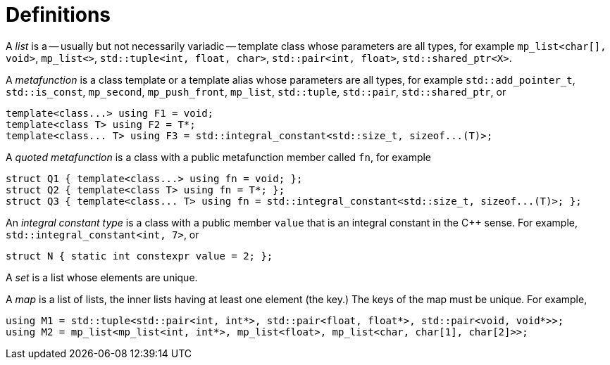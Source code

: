 ////
Copyright 2017 Peter Dimov

Distributed under the Boost Software License, Version 1.0.

See accompanying file LICENSE_1_0.txt or copy at
http://www.boost.org/LICENSE_1_0.txt
////

[#definitions]
# Definitions

A _list_ is a -- usually but not necessarily variadic -- template class whose parameters are all types,
for example `mp_list<char[], void>`, `mp_list<>`, `std::tuple<int, float, char>`, `std::pair<int, float>`, `std::shared_ptr<X>`.

A _metafunction_ is a class template or a template alias whose parameters are all types, for example `std::add_pointer_t`,
`std::is_const`, `mp_second`, `mp_push_front`, `mp_list`, `std::tuple`, `std::pair`, `std::shared_ptr`, or

  template<class...> using F1 = void;
  template<class T> using F2 = T*;
  template<class... T> using F3 = std::integral_constant<std::size_t, sizeof...(T)>;

A _quoted metafunction_ is a class with a public metafunction member called `fn`, for example

  struct Q1 { template<class...> using fn = void; };
  struct Q2 { template<class T> using fn = T*; };
  struct Q3 { template<class... T> using fn = std::integral_constant<std::size_t, sizeof...(T)>; };

An _integral constant type_ is a class with a public member `value` that is an integral constant in the C++ sense. For example,
`std::integral_constant<int, 7>`, or

  struct N { static int constexpr value = 2; };

A _set_ is a list whose elements are unique.

A _map_ is a list of lists, the inner lists having at least one element (the key.) The keys of the map must be unique. For example,

  using M1 = std::tuple<std::pair<int, int*>, std::pair<float, float*>, std::pair<void, void*>>;
  using M2 = mp_list<mp_list<int, int*>, mp_list<float>, mp_list<char, char[1], char[2]>>;
